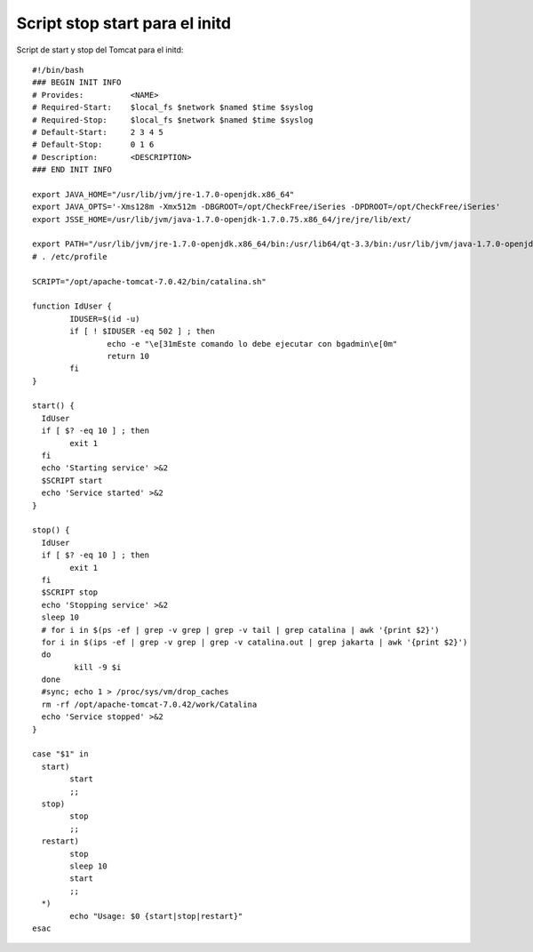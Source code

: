 Script stop start para el initd
==================================

Script de start y stop del Tomcat para el initd::


	#!/bin/bash
	### BEGIN INIT INFO
	# Provides:          <NAME>
	# Required-Start:    $local_fs $network $named $time $syslog
	# Required-Stop:     $local_fs $network $named $time $syslog
	# Default-Start:     2 3 4 5
	# Default-Stop:      0 1 6
	# Description:       <DESCRIPTION>
	### END INIT INFO

	export JAVA_HOME="/usr/lib/jvm/jre-1.7.0-openjdk.x86_64"
	export JAVA_OPTS='-Xms128m -Xmx512m -DBGROOT=/opt/CheckFree/iSeries -DPDROOT=/opt/CheckFree/iSeries'
	export JSSE_HOME=/usr/lib/jvm/java-1.7.0-openjdk-1.7.0.75.x86_64/jre/jre/lib/ext/

	export PATH="/usr/lib/jvm/jre-1.7.0-openjdk.x86_64/bin:/usr/lib64/qt-3.3/bin:/usr/lib/jvm/java-1.7.0-openjdk-1.7.0.75.x86_64/jre/bin:/usr/local/bin:/bin:/usr/bin:/usr/X11R6/bin:/opt/CheckFree/iSeries/bin:/home/bgadmin/bin"
	# . /etc/profile

	SCRIPT="/opt/apache-tomcat-7.0.42/bin/catalina.sh"

	function IdUser {
		IDUSER=$(id -u)
		if [ ! $IDUSER -eq 502 ] ; then
			echo -e "\e[31mEste comando lo debe ejecutar con bgadmin\e[0m"
			return 10
		fi
	}

	start() {
	  IdUser
	  if [ $? -eq 10 ] ; then
		exit 1
	  fi
	  echo 'Starting service' >&2
	  $SCRIPT start
	  echo 'Service started' >&2
	}

	stop() {
	  IdUser
	  if [ $? -eq 10 ] ; then
		exit 1
	  fi
	  $SCRIPT stop
	  echo 'Stopping service' >&2
	  sleep 10 
	  # for i in $(ps -ef | grep -v grep | grep -v tail | grep catalina | awk '{print $2}')
	  for i in $(ips -ef | grep -v grep | grep -v catalina.out | grep jakarta | awk '{print $2}')
	  do
		 kill -9 $i
	  done
	  #sync; echo 1 > /proc/sys/vm/drop_caches
	  rm -rf /opt/apache-tomcat-7.0.42/work/Catalina
	  echo 'Service stopped' >&2
	}

	case "$1" in
	  start)
		start
		;;
	  stop)
		stop
		;;
	  restart)
		stop
		sleep 10
		start
		;;
	  *)
		echo "Usage: $0 {start|stop|restart}"
	esac

